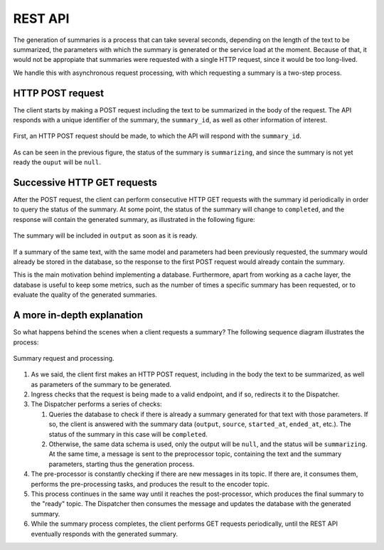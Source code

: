 ..
    Copyright (C) 2020-2021 Diego Miguel Lozano <contact@jizt.it>
    Permission is granted to copy, distribute and/or modify this document
    under the terms of the GNU Free Documentation License, Version 1.3
    or any later version published by the Free Software Foundation;
    with no Invariant Sections, no Front-Cover Texts, and no Back-Cover Texts.
    A copy of the license is included in the section entitled "GNU
    Free Documentation License".

.. _backend:rest_api:

========
REST API
========

The generation of summaries is a process that can take several seconds, depending on
the length of the text to be summarized, the parameters with which the summary is
generated or the service load at the moment. Because of that, it would not be
appropiate that summaries were requested with a single HTTP request, since it would be
too long-lived.

We handle this with asynchronous request processing, with which requesting a summary
is a two-step process.

HTTP POST request
-----------------

The client starts by making a POST request including the text to be summarized in the
body of the request. The API responds with a unique identifier of the summary, the
``summary_id``, as well as other information of interest.

.. figure:: ../_static/images/backend/api-request-1.png
   :alt: HTTP POST request.
   :name: fig:api-request-1
   :align: center
   :width: 100%

   First, an HTTP POST request should be made, to which the API will respond with
   the ``summary_id``.

As can be seen in the previous figure, the status of the summary is ``summarizing``,
and since the summary is not yet ready the ``ouput`` will be ``null``.

.. _sec:succesive-get-requests:

Successive HTTP GET requests
----------------------------

After the POST request, the client can perform consecutive HTTP GET requests with the
summary id periodically in order to query the status of the summary. At some point,
the status of the summary will change to ``completed``, and the response will
contain the generated summary, as illustrated in the following figure:

.. figure:: ../_static/images/backend/api-request-2.png
   :alt: HTTP GET request.
   :name: fig:api-request-2
   :align: center
   :width: 100%

   The summary will be included in ``output`` as soon as it is ready.

If a summary of the same text, with the same model and parameters had been previously
requested, the summary would already be stored in the database, so the response to the
first POST request would already contain the summary.

This is the main motivation behind implementing a database. Furthermore, apart from
working as a cache layer, the database is useful to keep some metrics, such as the
number of times a specific summary has been requested, or to evaluate the quality of
the generated summaries.

A more in-depth explanation
---------------------------

So what happens behind the scenes when a client requests a summary? The following
sequence diagram illustrates the process:

.. figure:: ../_static/images/backend/seq-diagram.png
   :alt: Jizt Backend sequence diagram.
   :name: fig:jizt-backend-seq-diagram
   :align: center
   :width: 100%

   Summary request and processing.

#. As we said, the client first makes an HTTP POST request, including in the body the
   text to be summarized, as well as parameters of the summary to be generated.

#. Ingress checks that the request is being made to a valid endpoint, and if so,
   redirects it to the Dispatcher.

#. The Dispatcher performs a series of checks:

   #. Queries the database to check if there is already a summary generated for that
      text with those parameters. If so, the client is answered with the summary data
      (``output``, ``source``, ``started_at``, ``ended_at``, etc.). The status of the
      summary in this case will be ``completed``.
   #. Otherwise, the same data schema is used, only the output will be ``null``, and
      the status will be ``summarizing``. At the same time, a message is sent to the
      preprocessor topic, containing the text and the summary parameters, starting
      thus the generation process.

#. The pre-processor is constantly checking if there are new messages in its topic. If
   there are, it consumes them, performs the pre-processing tasks, and produces the
   result to the encoder topic.

#. This process continues in the same way until it reaches the post-processor, which
   produces the final summary to the "ready" topic. The Dispatcher then consumes the
   message and updates the database with the generated summary.

#. While the summary process completes, the client performs GET requests periodically,
   until the REST API eventually responds with the generated summary.
